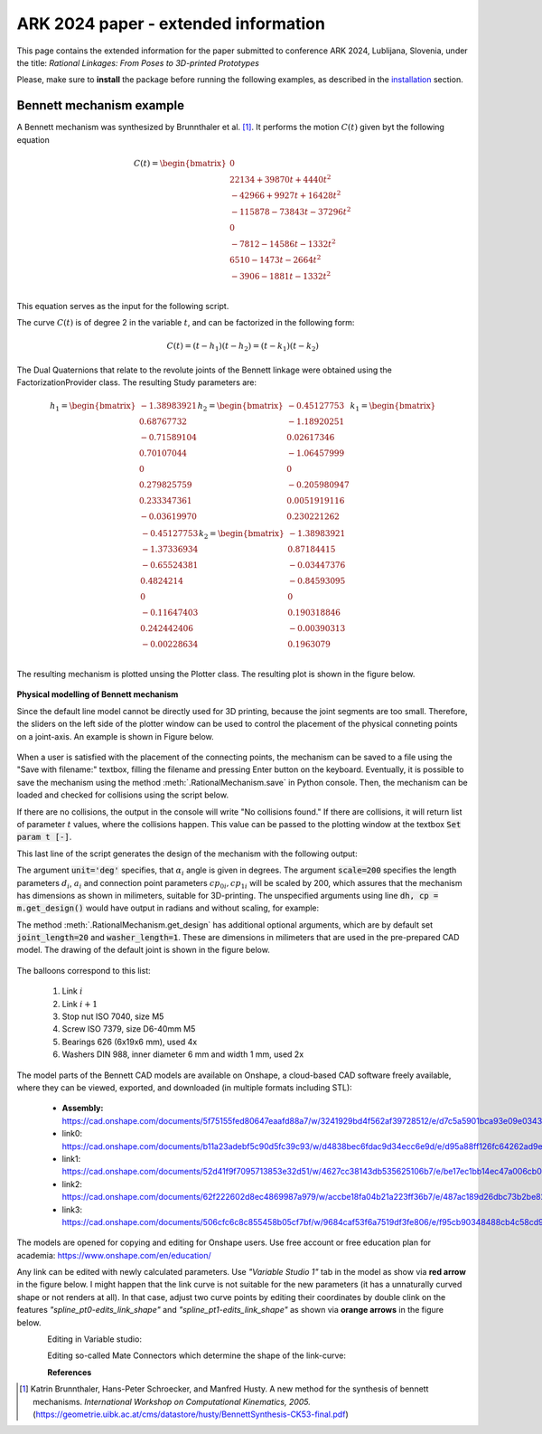 ARK 2024 paper - extended information
=====================================

This page contains the extended information for the paper submitted to conference ARK
2024, Lublijana, Slovenia, under the title: *Rational Linkages: From Poses to
3D-printed Prototypes*

Please, make sure to **install** the package before running the following examples, as
described in the `installation`_ section.

.. _installation: ../general/installation.rst

Bennett mechanism example
-------------------------

A Bennett mechanism was synthesized by Brunnthaler et al. [#brunnthaler2005new]_.
It performs the motion :math:`C(t)` given byt the following equation

.. math::
   C(t) =
   \begin{bmatrix}
      0  \\
      22134 + 39870 t + 4440 t^2 \\
      -42966+9927t+16428 t^2 \\
      -115878-73843t-37296 t^2 \\
      0 \\
      -7812-14586t-1332 t^2 \\
      6510-1473t-2664 t^2 \\
      -3906-1881t-1332 t^2 \\
   \end{bmatrix}

This equation serves as the input for the following script.

.. code-block:: python
        :caption: Bennett mechanism example

        from RationalCurve import RationalCurve
        from RationalMechanism import RationalMechanism
        from FactorizationProvider import FactorizationProvider
        from Plotter import Plotter
        import numpy as np


        coeffs = np.array([[0, 0, 0],
                           [4440, 39870, 22134],
                           [16428, 9927, -42966],
                           [-37296,-73843,-115878],
                           [0, 0, 0],
                           [-1332, -14586, -7812],
                           [-2664, -1473, 6510],
                           [-1332, -1881, -3906]])

        # define a rational curve object
        c = RationalCurve.from_coeffs(coeffs)

        # factorize the curve
        factors = c.factorize()

        # define a mechanism object
        m = RationalMechanism(factors)

        # define a plotter object, set interactive mode and number of discrete steps
        # to plot the curve
        p = Plotter(interactive=True, steps=500)

        # plot the mechanism
        p.plot(m, show_tool=True)
        p.show()

The curve :math:`C(t)` is of degree 2 in the variable :math:`t`, and can be factorized
in the following form:

.. math::
    C(t) = (t - h_1)(t - h_2) = (t - k_1)(t - k_2)

The Dual Quaternions that relate to the revolute joints of the Bennett linkage were
obtained using the FactorizationProvider class. The resulting Study parameters are:

.. math::
    h_1 =
    \begin{bmatrix}
        -1.38983921 \\
        0.68767732 \\
        -0.71589104  \\
        0.70107044 \\
        0 \\
        0.279825759 \\
        0.233347361 \\
        -0.03619970 \\
    \end{bmatrix}
    h_2 =
    \begin{bmatrix}
        -0.45127753 \\
        -1.18920251  \\
        0.02617346  \\
        -1.06457999 \\
        0 \\
        -0.205980947 \\
        0.0051919116 \\
        0.230221262 \\
    \end{bmatrix}
    k_1 =
    \begin{bmatrix}
        -0.45127753 \\
        -1.37336934 \\
        -0.65524381  \\
        0.4824214 \\
        0 \\
        -0.11647403 \\
        0.242442406 \\
        -0.00228634 \\
    \end{bmatrix}
    k_2 =
    \begin{bmatrix}
        -1.38983921  \\
        0.87184415 \\
        -0.03447376 \\
        -0.84593095 \\
        0 \\
        0.190318846 \\
        -0.00390313 \\
        0.1963079 \\
    \end{bmatrix}

The resulting mechanism is plotted unsing the Plotter class. The resulting plot is
shown in the figure below.

.. figure:: figures/ark_bennett_home.svg
    :width: 500 px
    :align: center
    :alt: Visualization of the synthesized Bennett mechanism

**Physical modelling of Bennett mechanism**

Since the default line model cannot be directly used for 3D printing, because the joint
segments are too small. Therefore, the sliders on the left side of the plotter window
can be used to control the placement of the physical conneting points on a joint-axis.
An example is shown in Figure below.

.. figure:: figures/ark_bennett_physical.svg
    :width: 500 px
    :align: center
    :alt: Bennett mechanism with adjusted physical connecting points

When a user is satisfied with the placement of the connecting points, the mechanism can
be saved to a file using the "Save with filename:" textbox, filling the filename and
pressing Enter button on the keyboard. Eventually, it is possible to save the mechanism
using the method :meth:`.RationalMechanism.save` in Python console. Then, the mechanism
can be loaded and checked for collisions using the script below.

If there are no collisions, the output in the console will write "No collisions found."
If there are collisions, it will return list of parameter :math:`t` values, where the
collisions happen. This value can be passed to the plotting window at the textbox
:code:`Set param t [-]`.

.. code-block:: python
        :caption: Loading a mechanism, collision checking, and design generation

        from RationalMechanism import RationalMechanism
        from rational_linkages.models import bennett_ark24


        # on Windows, the script has to be run inside the if __name__ == '__main__'
        # so the parallel processing can be used
        if __name__ == '__main__':
            # load the mechanism
            m = bennett_ark24()

            # check for collisions
            m.check_collisions(parallel=True)

            # generate the design
            dh, cp = m.get_design(unit='deg', scale=200)

This last line of the script generates the design of the mechanism with the following
output:

.. code-block:: text
        :caption: Design generation output

        Link 0: d = 64.580219, a = 48.517961, alpha = -144.679172
        cp_0 = 2.085621, cp_1 = 18.770367
        ---
        Link 1: d = -0.000000, a = 83.708761, alpha = -94.053746
        cp_0 = -2.229633, cp_1 = -0.650840
        ---
        Link 2: d = -0.000000, a = 48.517961, alpha = -144.679172
        cp_0 = -21.650840, cp_1 = 38.167707
        ---
        Link 3: d = -0.000000, a = 83.708761, alpha = -94.053746
        cp_0 = 59.167707, cp_1 = -83.494598

The argument :code:`unit='deg'` specifies, that :math:`\alpha_i` angle is given in
degrees. The argument :code:`scale=200` specifies the length parameters :math:`d_i`,
:math:`a_i` and connection point parameters :math:`cp_{0i}, cp_{1i}` will be scaled by
200, which assures that the mechanism has dimensions as shown in milimeters, suitable
for 3D-printing. The unspecified arguments using line :code:`dh, cp = m.get_design()`
would have output in radians and without scaling, for example:

.. code-block:: text
        :caption: Exemple of default output

        Link 0: d = 0.322901, a = 0.242590, alpha = -2.525128
        cp_0 = 10.457928, cp_1 = 10.541352

The method :meth:`.RationalMechanism.get_design` has additional optional arguments,
which are by default set :code:`joint_length=20` and :code:`washer_length=1`. These are
dimensions in milimeters that are used in the pre-prepared CAD model. The drawing of
the default joint is shown in the figure below.

.. figure:: figures/drawing-joint.png
    :width: 500 px
    :align: center
    :alt: Default joint model

The balloons correspond to this list:

    1. Link :math:`i`
    2. Link :math:`i+1`
    3. Stop nut ISO 7040, size M5
    4. Screw ISO 7379, size D6-40mm M5
    5. Bearings 626 (6x19x6 mm), used 4x
    6. Washers DIN 988, inner diameter 6 mm and width 1 mm, used 2x

The model parts of the Bennett CAD models are available on Onshape, a cloud-based CAD
software freely available, where they can be viewed, exported, and downloaded (in
multiple formats including STL):

    * **Assembly:** https://cad.onshape.com/documents/5f75155fed80647eaafd88a7/w/3241929bd4f562af39728512/e/d7c5a5901bca93e09e0343ed
    * link0: https://cad.onshape.com/documents/b11a23adebf5c90d5fc39c93/w/d4838bec6fdac9d34ecc6e9d/e/d95a88ff126fc64262ad9eb7
    * link1: https://cad.onshape.com/documents/52d41f9f7095713853e32d51/w/4627cc38143db535625106b7/e/be17ec1bb14ec47a006cb0a8
    * link2: https://cad.onshape.com/documents/62f222602d8ec4869987a979/w/accbe18fa04b21a223ff36b7/e/487ac189d26dbc73b2be82de
    * link3: https://cad.onshape.com/documents/506cfc6c8c855458b05cf7bf/w/9684caf53f6a7519df3fe806/e/f95cb90348488cb4c58cd964

The models are opened for copying and editing for Onshape users. Use free account or
free education plan for academia: https://www.onshape.com/en/education/

Any link can be edited with newly calculated parameters. Use *"Variable Studio 1"* tab
in the model as show via **red arrow** in the figure below. I might happen that the link
curve is not suitable for the new parameters (it has a unnaturally curved shape or not
renders at all). In that case, adjust two curve points by editing their coordinates
by double clink on the features *"spline_pt0-edits_link_shape"* and
*"spline_pt1-edits_link_shape"* as shown via **orange arrows** in the figure below.

.. figure:: figures/ark-onshape-editing.png
    :width: 800 px
    :align: left
    :alt: Onshape editing

Editing in Variable studio:

.. figure:: figures/ark-onshape-editing2.png
    :width: 800 px
    :align: left
    :alt: Onshape editing Variable studio

Editing so-called Mate Connectors which determine the shape of the link-curve:

.. figure:: figures/ark-onshape-editing3.png
    :width: 800 px
    :align: left
    :alt: Onshape editing Mate connector



**References**

.. [#brunnthaler2005new] Katrin Brunnthaler, Hans-Peter Schroecker, and Manfred Husty.
    A new method for the synthesis of bennett mechanisms. *International Workshop on
    Computational Kinematics, 2005.*
    (https://geometrie.uibk.ac.at/cms/datastore/husty/BennettSynthesis-CK53-final.pdf)

